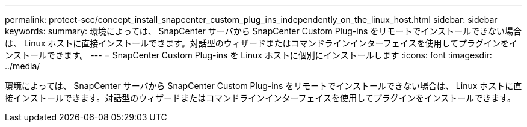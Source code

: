 ---
permalink: protect-scc/concept_install_snapcenter_custom_plug_ins_independently_on_the_linux_host.html 
sidebar: sidebar 
keywords:  
summary: 環境によっては、 SnapCenter サーバから SnapCenter Custom Plug-ins をリモートでインストールできない場合は、 Linux ホストに直接インストールできます。対話型のウィザードまたはコマンドラインインターフェイスを使用してプラグインをインストールできます。 
---
= SnapCenter Custom Plug-ins を Linux ホストに個別にインストールします
:icons: font
:imagesdir: ../media/


[role="lead"]
環境によっては、 SnapCenter サーバから SnapCenter Custom Plug-ins をリモートでインストールできない場合は、 Linux ホストに直接インストールできます。対話型のウィザードまたはコマンドラインインターフェイスを使用してプラグインをインストールできます。
